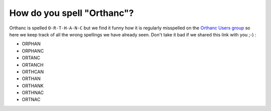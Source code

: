 How do you spell "Orthanc"?
===========================

Orthanc is spelled ``O-R-T-H-A-N-C`` but we find it funny how it is
regularly misspelled on the `Orthanc Users group <https://discourse.orthanc-server.org/>`__
so here we keep track of all the wrong spellings we have already seen.
Don't take it bad if we shared this link with you ;-) :

- ORPHAN
- ORPHANC
- ORTANC
- ORTANCH
- ORTHCAN
- ORTHAN
- ORTHANK
- ORTHNAC
- ORTNAC
